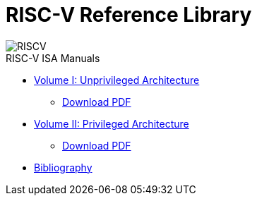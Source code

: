 = RISC-V Reference Library
:page-layout: default
:hardbreaks:

[.text-center]
image::risc-v_logo.svg[id="riscvlogo"xs,alt="RISCV"]

[sidebar]
.RISC-V ISA Manuals
--
* xref:unpriv:unpriv-index.adoc[Volume I: Unprivileged Architecture]
** xref:ROOT:attachment$riscv-unprivileged.pdf[Download PDF]

* xref:priv:priv-index.adoc[Volume II: Privileged Architecture]
** xref:ROOT:attachment$riscv-unprivileged.pdf[Download PDF]

* xref:biblio:bibliography.adoc[Bibliography]
--
